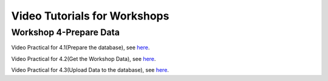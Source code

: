 ..
  ****************************************************************************
  pgRouting Workshop Manual
  Copyright(c) pgRouting Contributors

  This documentation is licensed under a Creative Commons Attribution-Share
  Alike 3.0 License: http://creativecommons.org/licenses/by-sa/3.0/
  ****************************************************************************

Video Tutorials for Workshops
###############################################################################


Workshop 4-Prepare Data
===============================================================================

Video Practical for 4.1(Prepare the database), see `here <https://www.youtube.com/watch?v=oxvzBJtw3mI>`_. 


Video Practical for 4.2(Get the Workshop Data), see `here <https://www.youtube.com/watch?v=9W2FnzmUPRg>`_.


Video Practical for 4.3(Upload Data to the database), see `here <https://www.youtube.com/watch?v=p2uz5udMUdk>`_.
